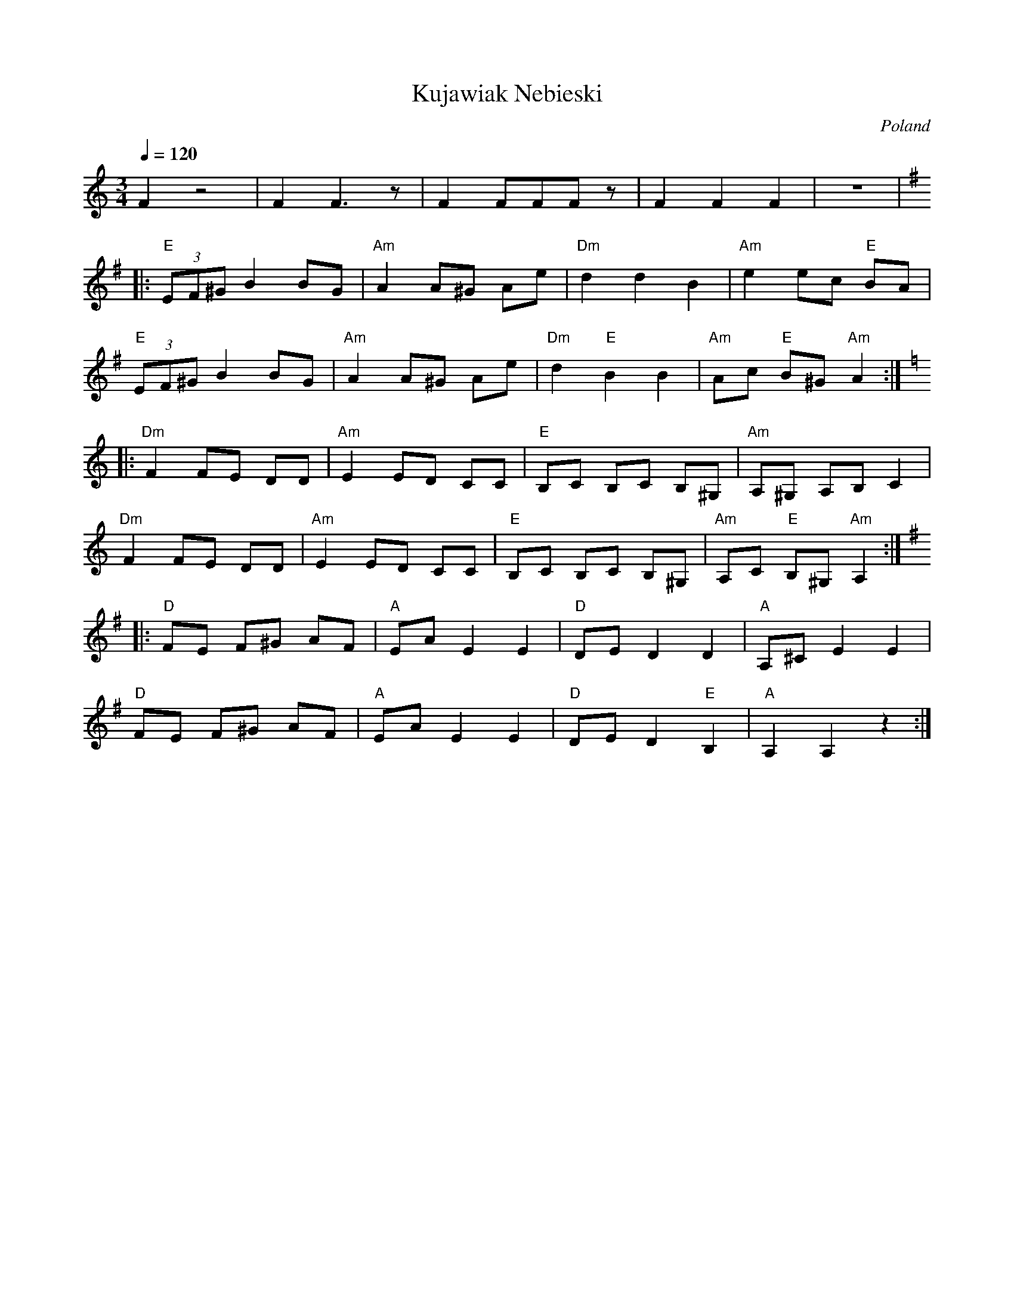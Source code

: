 X: 232
T:Kujawiak Nebieski
O:Poland
F: http://www.youtube.com/watch?v=7wFlYrDWiyQ
F: http://www.youtube.com/watch?v=l2qGeEduIpQ
F: http://www.youtube.com/watch?v=4gcjn69cUPg
M:3/4
L:1/8
Q:1/4=120
K:Am
  F2z4           |F2F3z        |F2FFFz          |F2F2F2                   |z6|
K:Em
|:"E"(3EF^G B2 BG|"Am"A2 A^G Ae|"Dm"d2 d2 B2    |"Am"e2 ec "E" BA         |
  "E"(3EF^G B2 BG|"Am"A2 A^G Ae|"Dm"d2"E"B2 B2  |"Am"Ac "E" B^G "Am"A2    :|
K:Am
|:"Dm"F2 FE DD   |"Am"E2 ED CC |"E"B,C B,C B,^G,|"Am"A,^G, A,B, C2        |
  "Dm"F2 FE DD   |"Am"E2 ED CC |"E"B,C B,C B,^G,|"Am"A,C "E"B,^G, "Am"A,2 :|
K:Em
|:"D"FE F^G AF   |"A"EA E2 E2  |"D"DE D2 D2     |"A"A,^C E2 E2            |
  "D"FE F^G AF   |"A"EA E2 E2  |"D"DE D2"E"B,2  |"A"A,2 A,2 z2            :|
